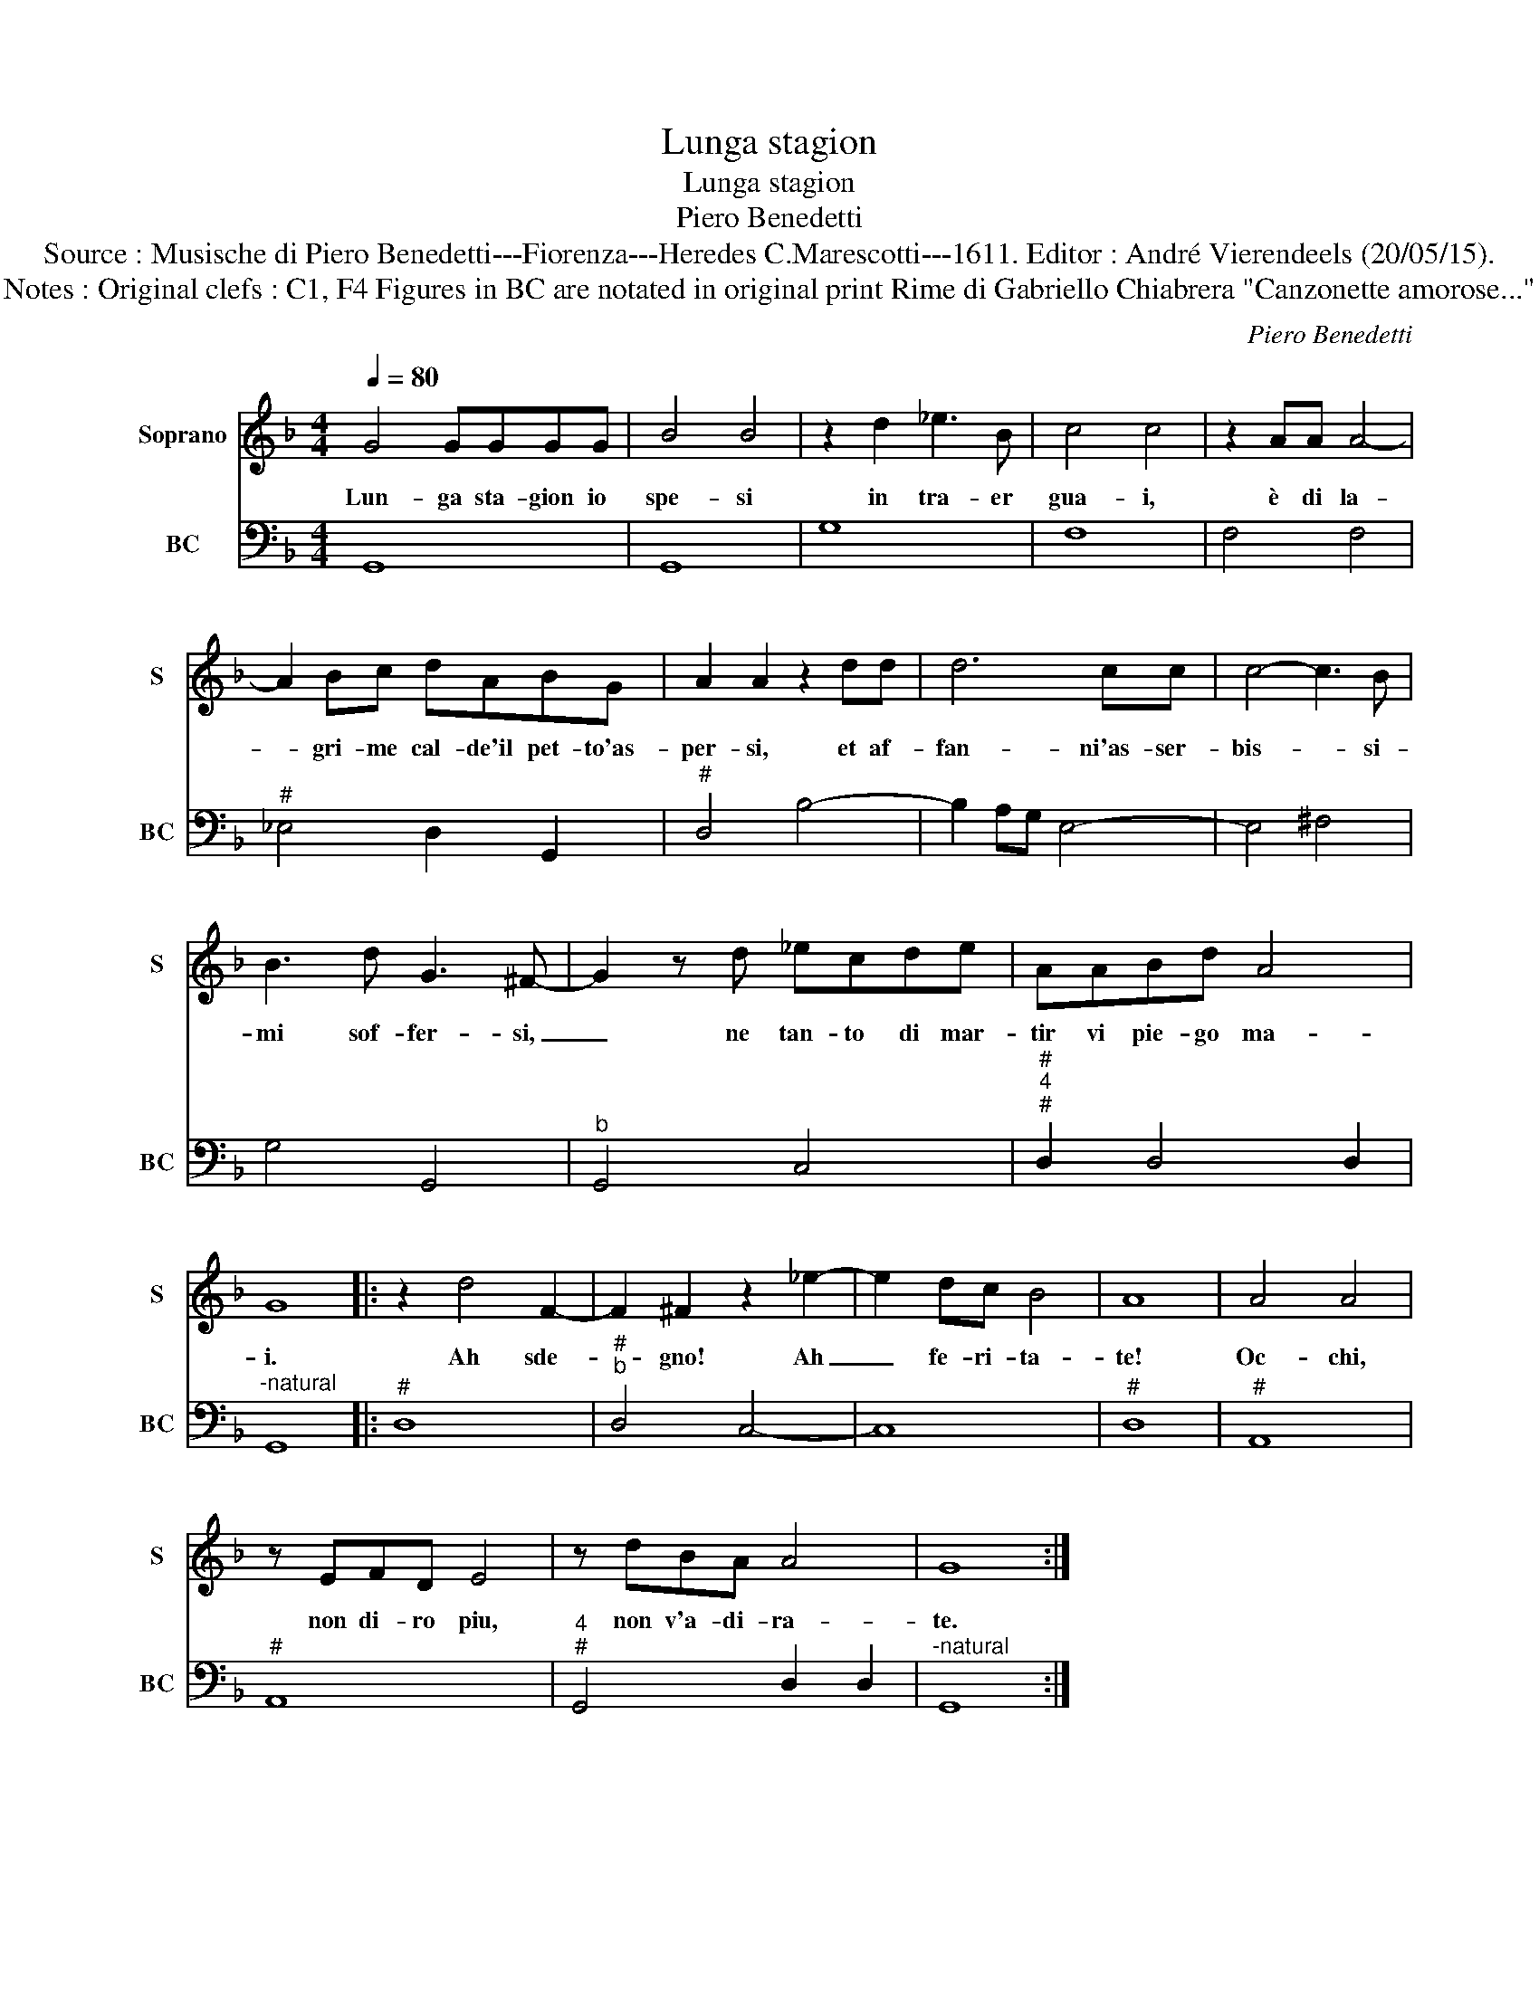 X:1
T:Lunga stagion
T:Lunga stagion
T:Piero Benedetti
T:Source : Musische di Piero Benedetti---Fiorenza---Heredes C.Marescotti---1611. Editor : André Vierendeels (20/05/15).
T:Notes : Original clefs : C1, F4 Figures in BC are notated in original print Rime di Gabriello Chiabrera "Canzonette amorose..."
C:Piero Benedetti
%%score 1 2
L:1/8
Q:1/4=80
M:4/4
K:F
V:1 treble nm="Soprano" snm="S"
V:2 bass nm="BC" snm="BC"
V:1
 G4 GGGG | B4 B4 | z2 d2 _e3 B | c4 c4 | z2 AA A4- | A2 Bc dABG | A2 A2 z2 dd | d6 cc | c4- c3 B | %9
w: Lun- ga sta- gion io|spe- si|in tra- er|gua- i,|è di la-|* gri- me cal- de'il pet- to'as-|per- si, et af-|fan- ni'as- ser-|bis- * si-|
 B3 d G3 ^F- | G2 z d _ecde | AABd A4 | G8 |: z2 d4 F2- | F2 ^F2 z2 _e2- | e2 dc B4 | A8 | A4 A4 | %18
w: mi sof- fer- si,|_ ne tan- to di mar-|tir vi pie- go ma-|i.|Ah sde-|* gno! Ah|_ fe- ri- ta-|te!|Oc- chi,|
 z EFD E4 | z dBA A4 | G8 :| %21
w: non di- ro piu,|non v'a- di- ra-|te.|
V:2
 G,,8 | G,,8 | G,8 | F,8 | F,4 F,4 |"^#" _E,4 D,2 G,,2 |"^#" D,4 B,4- | B,2 A,G, E,4- | E,4 ^F,4 | %9
 G,4 G,,4 |"^b" G,,4 C,4 |"^#""^4""^#" D,2 D,4 D,2 |"^-natural" G,,8 |:"^#" D,8 | %14
"^#""^b" D,4 C,4- | C,8 |"^#" D,8 |"^#" A,,8 |"^#" A,,8 |"^4""^#" G,,4 D,2 D,2 |"^-natural" G,,8 :| %21

